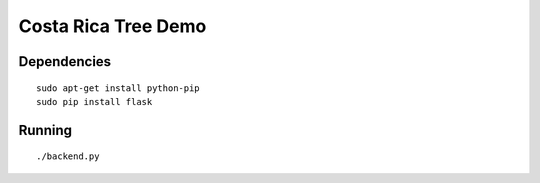 Costa Rica Tree Demo
====================

Dependencies
------------

::

    sudo apt-get install python-pip
    sudo pip install flask

Running
-------

::

   ./backend.py

